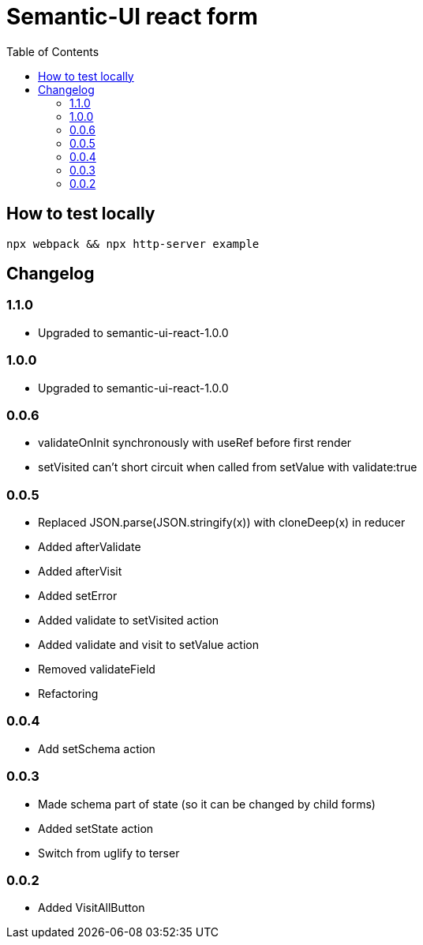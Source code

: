 = Semantic-UI react form
:toc: right

== How to test locally

  npx webpack && npx http-server example

== Changelog

=== 1.1.0

* Upgraded to semantic-ui-react-1.0.0

=== 1.0.0

* Upgraded to semantic-ui-react-1.0.0

=== 0.0.6

* validateOnInit synchronously with useRef before first render
* setVisited can't short circuit when called from setValue with validate:true

=== 0.0.5

* Replaced JSON.parse(JSON.stringify(x)) with cloneDeep(x) in reducer
* Added afterValidate
* Added afterVisit
* Added setError
* Added validate to setVisited action
* Added validate and visit to setValue action
* Removed validateField
* Refactoring

=== 0.0.4

* Add setSchema action

=== 0.0.3

* Made schema part of state (so it can be changed by child forms)
* Added setState action
* Switch from uglify to terser

=== 0.0.2

* Added VisitAllButton
